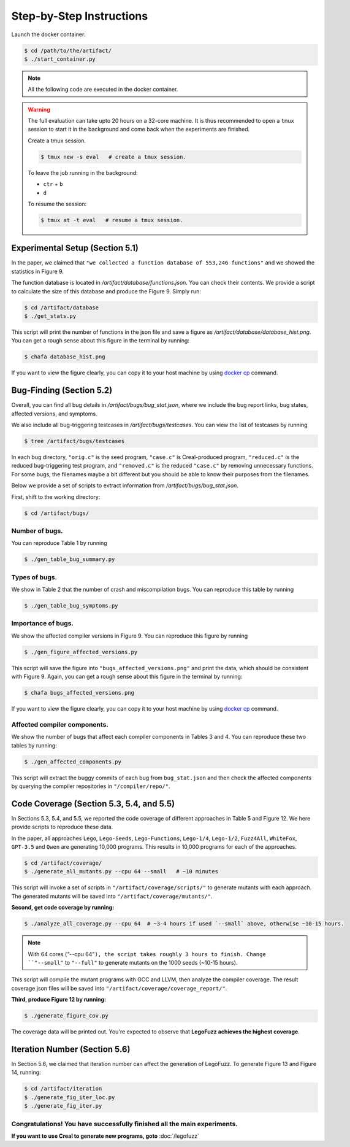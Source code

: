 Step-by-Step Instructions
==========

Launch the docker container:

.. code-block:: console

  $ cd /path/to/the/artifact/
  $ ./start_container.py


.. note::

   All the following code are executed in the docker container.


.. warning::

   The full evaluation can take upto 20 hours on a 32-core machine. 
   It is thus recommended to open a ``tmux`` session to start it in the background and come back when the experiments are finished.

   Create a tmux session.

   .. code-block:: console

      $ tmux new -s eval   # create a tmux session.

   To leave the job running in the background:

   - ``ctr`` + ``b``

   - ``d``

   To resume the session:

   .. code-block:: console

      $ tmux at -t eval   # resume a tmux session.



Experimental Setup (Section 5.1)
------------

In the paper, we claimed that ``"we collected a function database of 553,246 functions"``
and we showed the statistics in Figure 9.

The function database is located in `/artifact/database/functions.json`.
You can check their contents.
We provide a script to calculate the size of this database and produce the Figure 9. Simply run:

.. code-block:: console

  $ cd /artifact/database
  $ ./get_stats.py

This script will print the number of functions in the json file and save a figure as `/artifact/database/database_hist.png`.
You can get a rough sense about this figure in the terminal by running:

.. code-block:: console

  $ chafa database_hist.png

If you want to view the figure clearly, you can copy it to your host machine by using `docker cp <https://docs.docker.com/reference/cli/docker/container/cp/>`_ command.


Bug-Finding (Section 5.2)
------------

Overall, you can find all bug details in `/artifact/bugs/bug_stat.json`, where we include the bug report links, bug states, affected versions, and symptoms.

We also include all bug-triggering testcases in `/artifact/bugs/testcases`. You can view the list of testcases by running

.. code-block:: console

  $ tree /artifact/bugs/testcases

In each bug directory, ``"orig.c"`` is the seed program, ``"case.c"`` is Creal-produced program, ``"reduced.c"`` is the reduced bug-triggering test program, and ``"removed.c"`` is the reduced ``"case.c"`` by removing unnecessary functions. For some bugs, the filenames maybe a bit different but you should be able to know their purposes from the filenames.

Below we provide a set of scripts to extract information from `/artifact/bugs/bug_stat.json`.

First, shift to the working directory:

.. code-block:: console

  $ cd /artifact/bugs/


Number of bugs.
~~~~~~~~~~~~~~~~~~~~


You can reproduce Table 1 by running

.. code-block:: console

  $ ./gen_table_bug_summary.py

Types of bugs.
~~~~~~~~~~~~~~~~~~~~

We show in Table 2 that the number of crash and miscompilation bugs. You can reproduce this table by running

.. code-block:: console

  $ ./gen_table_bug_symptoms.py

Importance of bugs.
~~~~~~~~~~~~~~~~~~~~

We show the affected compiler versions in Figure 9. You can reproduce this figure by running

.. code-block:: console

  $ ./gen_figure_affected_versions.py

This script will save the figure into ``"bugs_affected_versions.png"`` and print the data, which should be consistent with Figure 9.
Again, you can get a rough sense about this figure in the terminal by running:

.. code-block:: console

  $ chafa bugs_affected_versions.png

If you want to view the figure clearly, you can copy it to your host machine by using `docker cp <https://docs.docker.com/reference/cli/docker/container/cp/>`_ command.



Affected compiler components.
~~~~~~~~~~~~~~~~~~~~

We show the number of bugs that affect each compiler components in Tables 3 and 4.
You can reproduce these two tables by running:

.. code-block:: console

  $ ./gen_affected_components.py

This script will extract the buggy commits of each bug from ``bug_stat.json`` and then check the affected components by querying the compiler repositories in ``"/compiler/repo/"``.

Code Coverage (Section 5.3, 5.4, and 5.5)
------------

In Sections 5.3, 5.4, and 5.5, we reported the code coverage of different approaches in Table 5 and Figure 12.
We here provide scripts to reproduce these data.

In the paper, all approaches ``Lego``, ``Lego-Seeds``, ``Lego-Functions``, ``Lego-1/4``, ``Lego-1/2``, ``Fuzz4All``, ``WhiteFox``, ``GPT-3.5`` and ``Qwen`` are generating 10,000 programs. 
This results in 10,000 programs for each of the approaches.

.. code-block:: console

  $ cd /artifact/coverage/
  $ ./generate_all_mutants.py --cpu 64 --small   # ~10 minutes

This script will invoke a set of scripts in ``"/artifact/coverage/scripts/"`` to generate mutants with each approach.
The generated mutants will be saved into ``"/artifact/coverage/mutants/"``.

**Second, get code coverage by running:**

.. code-block:: console

  $ ./analyze_all_coverage.py --cpu 64  # ~3-4 hours if used `--small` above, otherwise ~10-15 hours.

.. note::

   With 64 cores (`"`--cpu 64"``), the script takes roughly 3 hours to finish.
   Change ``"--small"`` to ``"--full"`` to generate mutants on the 1000 seeds (~10-15 hours).


This script will compile the mutant programs with GCC and LLVM, then analyze the compiler coverage.
The result coverage json files will be saved into ``"/artifact/coverage/coverage_report/"``.

**Third, produce Figure 12 by running:**

.. code-block:: console

  $ ./generate_figure_cov.py

The coverage data will be printed out. 
You're expected to observe that **LegoFuzz achieves the highest coverage**.


Iteration Number (Section 5.6)
------------

In Section 5.6, we claimed that iteration number can affect the generation of LegoFuzz.
To generate Figure 13 and Figure 14, running:

.. code-block:: console

  $ cd /artifact/iteration
  $ ./generate_fig_iter_loc.py
  $ ./generate_fig_iter.py


Congratulations! You have successfully finished all the main experiments.
~~~~~~~~~~~~~~~~~~~~

**If you want to use Creal to generate new programs, goto** :doc:`/legofuzz`